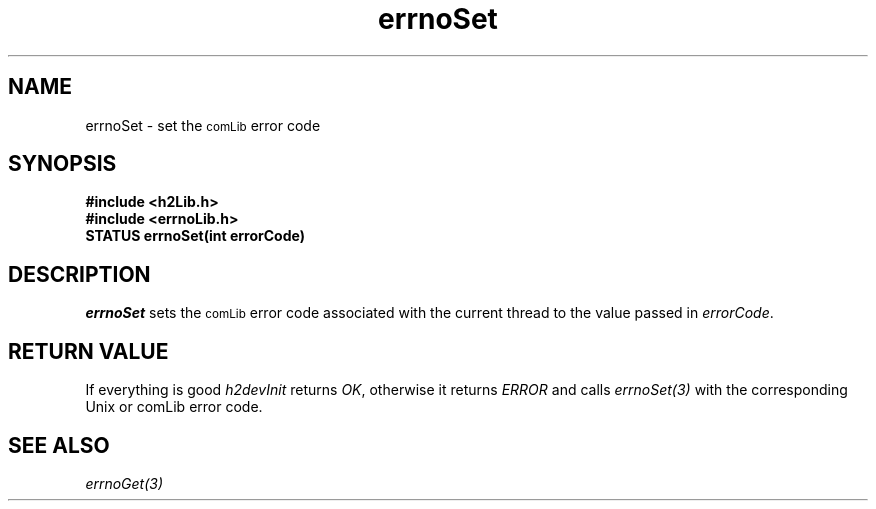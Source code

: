 .\" $Id$
.TH errnoSet 3 "January 1999"
.SH NAME
errnoSet \- set the 
.SM comLib
error code
.SH SYNOPSIS
.nf
.B "#include <h2Lib.h>"
.B "#include <errnoLib.h>"
.B "STATUS errnoSet(int errorCode)"
.fi
.SH DESCRIPTION
.IR errnoSet
sets the 
.SM comLib
error code associated with the current thread to the value passed in 
.IR errorCode .
.SH "RETURN VALUE"
If everything is good 
.IR h2devInit
returns
.IR OK ,
otherwise it returns 
.IR ERROR 
and calls
.IR errnoSet(3)
with the corresponding Unix or comLib error code.
.SH "SEE ALSO"
.IR errnoGet(3)
